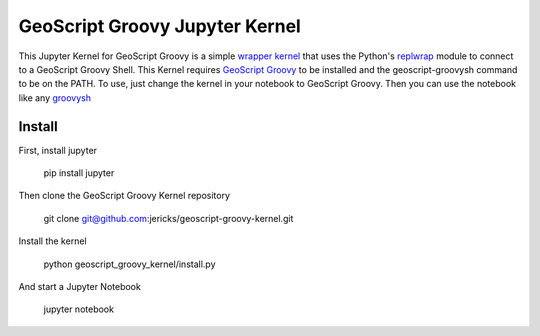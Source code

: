 GeoScript Groovy Jupyter Kernel
===============================
This Jupyter Kernel for GeoScript Groovy is a simple `wrapper kernel <http://jupyter-client.readthedocs.org/en/latest/wrapperkernels.html>`_ that uses
the Python's `replwrap <http://pexpect.readthedocs.org/en/latest/api/replwrap.html>`_ module to connect to a GeoScript Groovy Shell.  This Kernel
requires `GeoScript Groovy <https://github.com/geoscript/geoscript-groovy>`_ to be installed and the geoscript-groovysh command to
be on the PATH.  To use, just change the kernel in your notebook to GeoScript Groovy.  Then you can use the notebook like any `groovysh <http://groovy-lang.org/groovysh.html>`_

Install
-------
First, install jupyter

  pip install jupyter

Then clone the GeoScript Groovy Kernel repository

  git clone git@github.com:jericks/geoscript-groovy-kernel.git 

Install the kernel

  python geoscript_groovy_kernel/install.py

And start a Jupyter Notebook

  jupyter notebook
